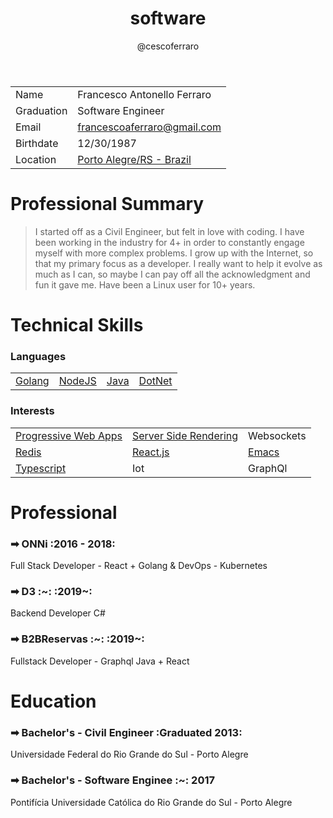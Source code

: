 #+TITLE: software
#+DRAFT: nil
#+AUTHOR: @cescoferraro 
#+TAGS: vitae , nil


|------------+-----------------------------|
| Name       | Francesco Antonello Ferraro |
| Graduation | Software Engineer           |
| Email      | [[mailto:francescoaferraro@gmail.com][francescoaferraro@gmail.com]] |
| Birthdate  | 12/30/1987                  |
| Location   | [[https://www.google.com/maps/place/Porto+Alegre+-+RS,+Brazil/@-30.1018504,-51.2959986,11z/data=!3m1!4b1!4m5!3m4!1s0x9519784e88e1007d:0xc7011777424f60bd!8m2!3d-30.0346564!4d-51.2176584][Porto Alegre/RS - Brazil]]    |

* Professional Summary 

#+BEGIN_QUOTE

I started off as a Civil Engineer, but felt in love with coding. I have been working in the industry for 4+ in order to constantly engage myself with more complex problems. 
I grow up with the Internet, so that my primary focus as a developer. I really want to help it evolve as much as I can, so maybe I can pay off all the acknowledgment and fun it gave me. Have been a Linux user for 10+ years.
#+END_QUOTE

* Technical Skills 
*** Languages 

| [[https://golang.org][Golang]] | [[https://nodejs.com][NodeJS]] | [[https://java.com][Java]] | [[https://docs.microsoft.com/en-us/dotnet/csharp/][DotNet]] |

*** Interests

| [[https://developers.google.com/web/fundamentals/getting-started/codelabs/your-first-pwapp/][Progressive Web Apps]] | [[https://www.smashingmagazine.com/2016/03/server-side-rendering-react-node-express/][Server Side Rendering]] | Websockets |
| [[https://redis.io/][Redis]]                | [[https://facebook.github.io/react/][React.js]]              | [[https://www.gnu.org/software/emacs/][Emacs]]      |
| [[https://www.typescriptlang.org/][Typescript]]           | Iot                   | GraphQl        |

* Professional 

*** ➡ ONNi :2016 - 2018:
Full Stack Developer - React + Golang &
DevOps - Kubernetes

*** ➡ D3 :~: :2019~:
Backend Developer C#

*** ➡ B2BReservas :~: :2019~:
Fullstack Developer - Graphql Java + React

* Education 
*** ➡ Bachelor's - Civil Engineer :Graduated 2013:
Universidade Federal do Rio Grande do Sul - Porto Alegre

*** ➡ Bachelor's - Software Enginee :~: :2017:
Pontifícia Universidade Católica do Rio Grande do Sul - Porto Alegre



#  LocalWords:  Alegre Websockets Iot
